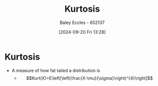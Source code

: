 :PROPERTIES:
:ID:       c27cf89f-ef96-4911-80e7-bc9c662614ab
:END:
#+title: Kurtosis
#+date: [2024-09-20 Fri 13:28]
#+AUTHOR: Baley Eccles - 652137
#+STARTUP: latexpreview

* Kurtosis
 - A measure of how fat tailed a distribution is
   - \[Kurt(X)=E\left[\left(\frac{X-\mu}{\sigma}\right)^{4}\right]\]
